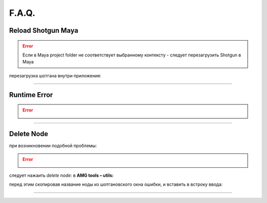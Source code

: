 F.A.Q.
========

Reload Shotgun Maya
--------------------

.. error:: Ecли в Maya project folder не соответствует выбранному контексту - следует перезагрузить Shotgun в Maya

перезагрузка шотгана внутри приложения:

.. image:: _templates/sg.png
	:scale: 100%
	:align: center

.. image:: _templates/sg_reload.png
	:scale: 100%
	:align: center
	
________

Runtime Error
--------------

.. error:: .. image:: _templates/run_error.png
________

Delete Node
-------------


при возникновении подобной проблемы:

.. error:: .. image:: _templates/delnod.png

следует нажаить *delete node:* в **AMG tools – utils:**

.. image:: _templates/delnod2.png

перед этим скопировав название ноды из шотгановского окна ошибки, и вставить в встроку ввода:

.. image:: _templates/delnod3.png

________

